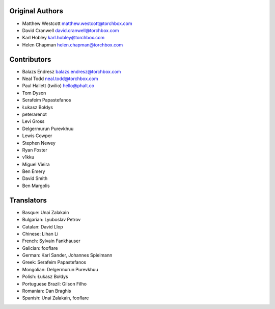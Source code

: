 Original Authors
================

* Matthew Westcott matthew.westcott@torchbox.com
* David Cranwell david.cranwell@torchbox.com
* Karl Hobley karl.hobley@torchbox.com
* Helen Chapman helen.chapman@torchbox.com

Contributors
============

* Balazs Endresz balazs.endresz@torchbox.com
* Neal Todd neal.todd@torchbox.com
* Paul Hallett (twilio) hello@phalt.co
* Tom Dyson
* Serafeim Papastefanos
* Łukasz Bołdys
* peterarenot
* Levi Gross
* Delgermurun Purevkhuu
* Lewis Cowper
* Stephen Newey
* Ryan Foster
* v1kku
* Miguel Vieira
* Ben Emery
* David Smith
* Ben Margolis

Translators
===========

* Basque: Unai Zalakain
* Bulgarian: Lyuboslav Petrov
* Catalan: David Llop
* Chinese: Lihan Li
* French: Sylvain Fankhauser
* Galician: fooflare
* German: Karl Sander, Johannes Spielmann
* Greek: Serafeim Papastefanos
* Mongolian: Delgermurun Purevkhuu
* Polish: Łukasz Bołdys
* Portuguese Brazil: Gilson Filho
* Romanian: Dan Braghis
* Spanish: Unai Zalakain, fooflare
